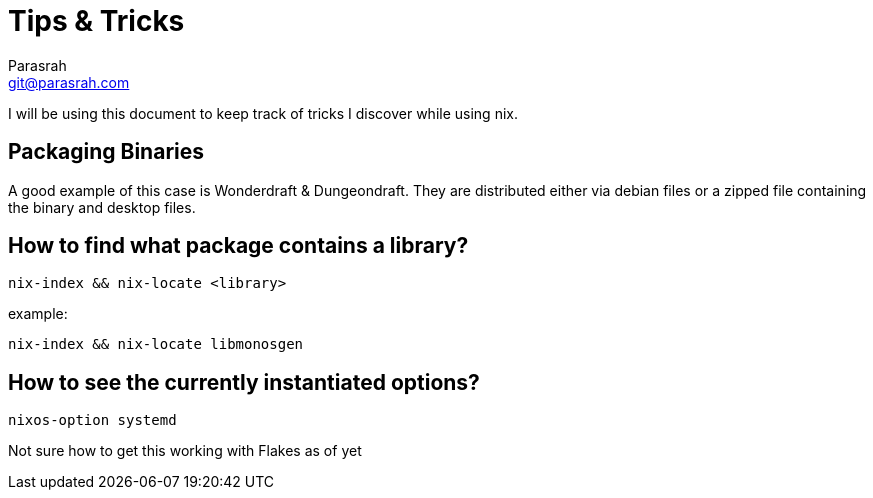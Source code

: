 = Tips & Tricks
Parasrah <git@parasrah.com>

I will be using this document to keep track of tricks I discover while using nix.

== Packaging Binaries

A good example of this case is Wonderdraft & Dungeondraft. They are distributed
either via debian files or a zipped file containing the binary and desktop files.

== How to find what package contains a library?

`nix-index && nix-locate <library>`

example:

`nix-index && nix-locate libmonosgen`

== How to see the currently instantiated options?

`nixos-option systemd`

Not sure how to get this working with Flakes as of yet
